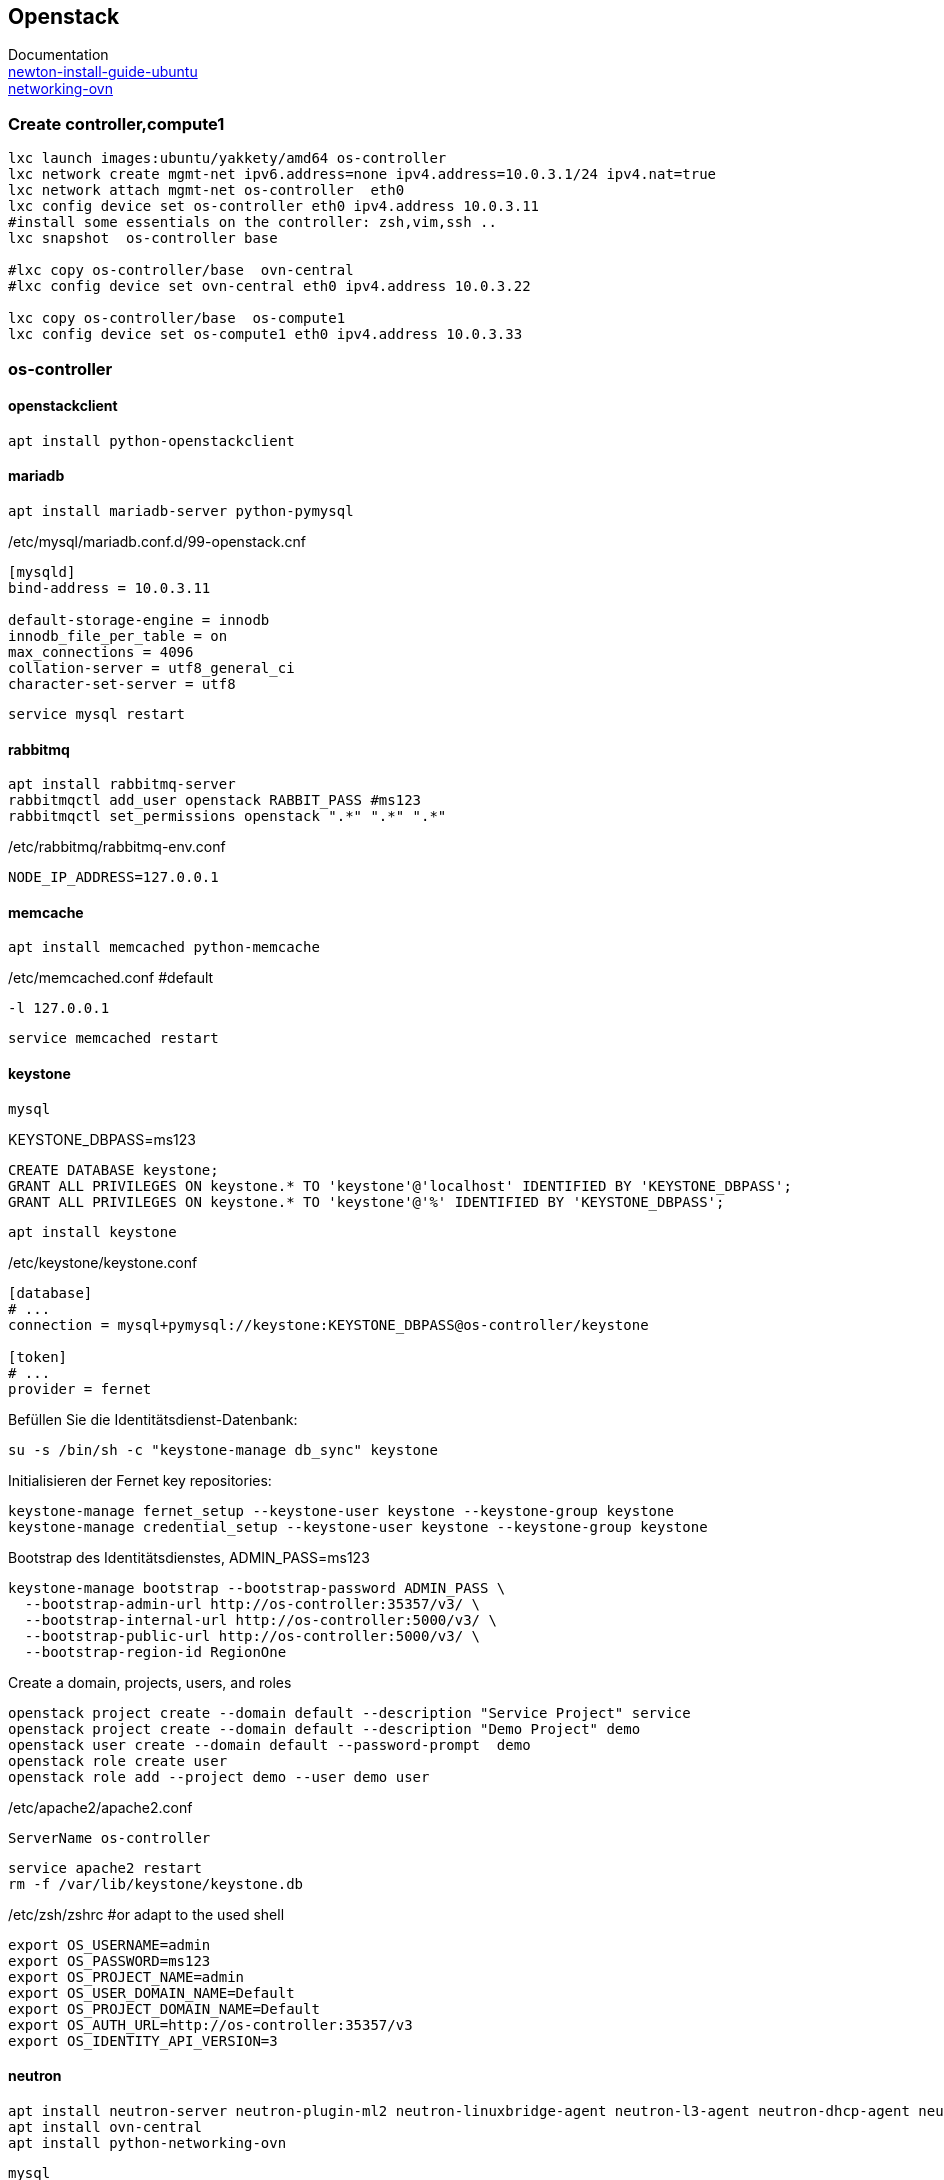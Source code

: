 :linkattrs:
:source-highlighter: rouge

== Openstack

Documentation +
link:http://docs.openstack.org/newton/install-guide-ubuntu/index.html[newton-install-guide-ubuntu, window="_blank"] +
link:http://docs.openstack.org/developer/networking-ovn/install.html[networking-ovn, window="_blank"]

=== Create controller,compute1

```bash
lxc launch images:ubuntu/yakkety/amd64 os-controller
lxc network create mgmt-net ipv6.address=none ipv4.address=10.0.3.1/24 ipv4.nat=true
lxc network attach mgmt-net os-controller  eth0
lxc config device set os-controller eth0 ipv4.address 10.0.3.11
#install some essentials on the controller: zsh,vim,ssh ..
lxc snapshot  os-controller base

#lxc copy os-controller/base  ovn-central
#lxc config device set ovn-central eth0 ipv4.address 10.0.3.22

lxc copy os-controller/base  os-compute1
lxc config device set os-compute1 eth0 ipv4.address 10.0.3.33
```

=== os-controller

==== openstackclient

```bash
apt install python-openstackclient
```
==== mariadb

```bash
apt install mariadb-server python-pymysql
```
./etc/mysql/mariadb.conf.d/99-openstack.cnf
```
[mysqld]
bind-address = 10.0.3.11

default-storage-engine = innodb
innodb_file_per_table = on
max_connections = 4096
collation-server = utf8_general_ci
character-set-server = utf8
```

```bash
service mysql restart
```

==== rabbitmq

```bash
apt install rabbitmq-server
rabbitmqctl add_user openstack RABBIT_PASS #ms123
rabbitmqctl set_permissions openstack ".*" ".*" ".*"
```

./etc/rabbitmq/rabbitmq-env.conf
```
NODE_IP_ADDRESS=127.0.0.1
```

==== memcache

```bash
apt install memcached python-memcache
```

./etc/memcached.conf  #default
```
-l 127.0.0.1
```

```bash
service memcached restart
```


==== keystone

```bash
mysql
```

.KEYSTONE_DBPASS=ms123
```sql
CREATE DATABASE keystone;
GRANT ALL PRIVILEGES ON keystone.* TO 'keystone'@'localhost' IDENTIFIED BY 'KEYSTONE_DBPASS';
GRANT ALL PRIVILEGES ON keystone.* TO 'keystone'@'%' IDENTIFIED BY 'KEYSTONE_DBPASS';
```

```bash
apt install keystone
```

./etc/keystone/keystone.conf
```
[database]
# ...
connection = mysql+pymysql://keystone:KEYSTONE_DBPASS@os-controller/keystone

[token]
# ...
provider = fernet
```

.Befüllen Sie die Identitätsdienst-Datenbank:
```bash
su -s /bin/sh -c "keystone-manage db_sync" keystone
```

.Initialisieren der Fernet key repositories:

```bash
keystone-manage fernet_setup --keystone-user keystone --keystone-group keystone
keystone-manage credential_setup --keystone-user keystone --keystone-group keystone
```


.Bootstrap des Identitätsdienstes, ADMIN_PASS=ms123
```bash
keystone-manage bootstrap --bootstrap-password ADMIN_PASS \
  --bootstrap-admin-url http://os-controller:35357/v3/ \
  --bootstrap-internal-url http://os-controller:5000/v3/ \
  --bootstrap-public-url http://os-controller:5000/v3/ \
  --bootstrap-region-id RegionOne
```

.Create a domain, projects, users, and roles
```bash
openstack project create --domain default --description "Service Project" service
openstack project create --domain default --description "Demo Project" demo
openstack user create --domain default --password-prompt  demo
openstack role create user
openstack role add --project demo --user demo user
```


./etc/apache2/apache2.conf
```
ServerName os-controller
```

```bash
service apache2 restart
rm -f /var/lib/keystone/keystone.db
```

./etc/zsh/zshrc  #or adapt to the used shell
```
export OS_USERNAME=admin
export OS_PASSWORD=ms123
export OS_PROJECT_NAME=admin
export OS_USER_DOMAIN_NAME=Default
export OS_PROJECT_DOMAIN_NAME=Default
export OS_AUTH_URL=http://os-controller:35357/v3
export OS_IDENTITY_API_VERSION=3
```

==== neutron

```bash
apt install neutron-server neutron-plugin-ml2 neutron-linuxbridge-agent neutron-l3-agent neutron-dhcp-agent neutron-metadata-agent
apt install ovn-central
apt install python-networking-ovn
```


```bash
mysql
```

.NEUTRON_DBPASS=ms123
```sql
CREATE DATABASE neutron;
GRANT ALL PRIVILEGES ON neutron.* TO 'neutron'@'localhost' IDENTIFIED BY 'NEUTRON_DBPASS';
GRANT ALL PRIVILEGES ON neutron.* TO 'neutron'@'%' IDENTIFIED BY 'NEUTRON_DBPASS';
```

.password=ms123
```bash
openstack user create --domain default --password-prompt neutron
openstack role add --project service --user neutron admin

openstack service create --name neutron --description "OpenStack Networking" network
openstack endpoint create --region RegionOne network public http://os-controller:9696
openstack endpoint create --region RegionOne network internal http://os-controller:9696
openstack endpoint create --region RegionOne network admin http://os-controller:9696

mkdir -p /opt/stack/data/neutron/
neutron-db-manage upgrade heads
```

./etc/neutron/neutron.conf
```
[DEFAULT]
network_scheduler_driver = neutron.scheduler.dhcp_agent_scheduler.AZAwareWeightScheduler
dhcp_load_type = networks
dhcp_agents_per_network = 2
api_workers = 2
notify_nova_on_port_data_changes = True
notify_nova_on_port_status_changes = True
auth_strategy = keystone
allow_overlapping_ips = True
debug = True
service_plugins = networking_ovn.l3.l3_ovn.OVNL3RouterPlugin
core_plugin = ml2
transport_url = rabbit://openstack:ms123@127.0.0.1:5672/
logging_user_identity_format = %(project_name)s %(user_name)s
bind_host = 0.0.0.0
use_syslog = False
state_path = /opt/stack/data/neutron

[agent]
root_helper_daemon = sudo /usr/bin/neutron-rootwrap-daemon /etc/neutron/rootwrap.conf
root_helper = sudo /usr/bin/neutron-rootwrap /etc/neutron/rootwrap.conf

[cors]

[cors.subdomain]

[database]
connection = mysql+pymysql://neutron:ms123@os-controller/neutron?charset=utf8

[keystone_authtoken]
memcached_servers = 127.0.0.1:11211
#signing_dir = /var/cache/neutron
#cafile = /opt/stack/data/ca-bundle.pem
project_domain_name = Default
project_name = service
user_domain_name = Default
password = ms123
username = neutron
#auth_uri = http://127.0.0.1/identity
#auth_url = http://127.0.0.1/identity_admin
auth_uri = http://os-controller:5000
auth_url = http://os-controller:35357
auth_type = password

[matchmaker_redis]

[nova]
memcached_servers = 127.0.0.1:11211
#signing_dir = /var/cache/neutron
#cafile = /opt/stack/data/ca-bundle.pem
project_domain_name = Default
project_name = service
user_domain_name = Default
password = ms123
username = nova
#auth_uri = http://127.0.0.1/identity
#auth_url = http://127.0.0.1/identity_admin
auth_uri = http://os-controller:5000
auth_url = http://os-controller:35357
auth_type = password
region_name = RegionOne

[oslo_concurrency]
lock_path = /opt/stack/data/neutron/lock
[oslo_messaging_amqp]
[oslo_messaging_kafka]
[oslo_messaging_notifications]
[oslo_messaging_rabbit]
[oslo_messaging_zmq]
[oslo_middleware]
[oslo_policy]
policy_file = /etc/neutron/policy.json

[qos]
[quotas]
[ssl]
```

./etc/neutron/plugins/ml2/ml2_conf.ini 
```
[DEFAULT]
[ml2]
tenant_network_types = geneve
extension_drivers = port_security
type_drivers = local,flat,vlan,geneve
mechanism_drivers = ovn,logger

[ml2_type_flat]
flat_networks = provider,

[ml2_type_geneve]
max_header_size = 38
vni_ranges = 1:65536

[ml2_type_gre]
tunnel_id_ranges = 1:1000

[ml2_type_vlan]
network_vlan_ranges = provider

[ml2_type_vxlan]
vni_ranges = 1:1000

[securitygroup]
enable_security_group = True

[ovn]
ovn_native_dhcp = False
ovn_l3_admin_net_cidr = 169.254.128.0/30
ovn_l3_scheduler = leastloaded
neutron_sync_mode = log
ovn_l3_mode = True
ovn_sb_connection = tcp:127.0.0.1:6642
ovn_nb_connection = tcp:127.0.0.1:6641
```

==== nova

```bash
mysql
```

.NOVA_DBPASS=ms123
```sql
CREATE DATABASE nova_api;
CREATE DATABASE nova;

GRANT ALL PRIVILEGES ON nova_api.* TO 'nova'@'localhost' IDENTIFIED BY 'NOVA_DBPASS';
GRANT ALL PRIVILEGES ON nova_api.* TO 'nova'@'%' IDENTIFIED BY 'NOVA_DBPASS';
GRANT ALL PRIVILEGES ON nova.* TO 'nova'@'localhost'  IDENTIFIED BY 'NOVA_DBPASS';
GRANT ALL PRIVILEGES ON nova.* TO 'nova'@'%' IDENTIFIED BY 'NOVA_DBPASS';
```

```
openstack user create --domain default --password-prompt nova
openstack role add --project service --user nova admin
openstack service create --name nova --description "OpenStack Compute" compute
openstack endpoint create --region RegionOne compute public http://os-controller:8774/v2.1/%\(tenant_id\)s
openstack endpoint create --region RegionOne compute internal http://os-controller:8774/v2.1/%\(tenant_id\)s
openstack endpoint create --region RegionOne compute admin http://os-controller:8774/v2.1/%\(tenant_id\)s
```


```bash
apt install nova-api nova-conductor nova-consoleauth nova-novncproxy nova-scheduler
```


./etc/nova/nova.conf
```
[DEFAULT]
dhcpbridge_flagfile=/etc/nova/nova.conf
dhcpbridge=/usr/bin/nova-dhcpbridge
log-dir=/var/log/nova
state_path=/var/lib/nova
force_dhcp_release=True
verbose=True
ec2_private_dns_show_ip=True
enabled_apis=osapi_compute,metadata
transport_url = rabbit://openstack:ms123@127.0.0.1:5672/
auth_strategy = keystone
my_ip = 10.0.3.11
use_neutron = True
firewall_driver = nova.virt.firewall.NoopFirewallDriver

[database]
connection = mysql+pymysql://nova:ms123@os-controller/nova

[api_database]
connection = mysql+pymysql://nova:ms123@os-controller/nova_api

[libvirt]
use_virtio_for_bridges=True

[wsgi]
api_paste_config=/etc/nova/api-paste.ini


[keystone_authtoken]
auth_uri = http://os-controller:5000
auth_url = http://os-controller:35357
memcached_servers = 127.0.0.1:11211
auth_type = password
project_domain_name = default
user_domain_name = default
project_name = service
username = nova
password = ms123

[vnc]
enabled = true
vncserver_listen = $my_ip
vncserver_proxyclient_address = $my_ip

[glance]
api_servers = http://os-controller:9292

[oslo_concurrency]
lock_path = /var/lib/nova/tmp
```


```bash
su -s /bin/sh -c "nova-manage api_db sync" nova
su -s /bin/sh -c "nova-manage db sync" nova
```
Maybe this is a problem? +
*WARNING: cell0 mapping not found - not syncing cell0.*


```bash
service nova-api restart
service nova-consoleauth restart
service nova-scheduler restart
service nova-conductor restart
service nova-novncproxy restart
```
